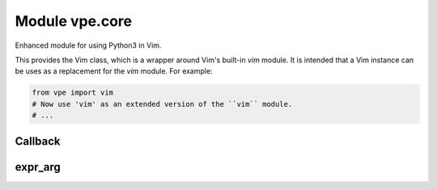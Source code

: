 Module vpe.core
===============

.. py:module:: vpe.core

Enhanced module for using Python3 in Vim.

This provides the Vim class, which is a wrapper around Vim's built-in *vim*
module. It is intended that a Vim instance can be uses as a replacement for the
*vim* module. For example:

.. code-block:: py

    from vpe import vim
    # Now use 'vim' as an extended version of the ``vim`` module.
    # ...

Callback
--------

.. py:class:: vpe.core.Callback(...)

    .. parsed-literal::

        Callback(
            func,
            \*,
            py_args=(),
            py_kwargs={},
            vim_exprs=(),
            pass_bytes=False,
            once=False,
            \*\*kwargs)

    Wrapper for a function to be called from Vim.

    This encapsulates the mechanism used to arrange for a Python function to
    be invoked in response to an event in the 'Vim World'. A Callback stores
    the Python function together with an ID that is uniquely associated with
    the function (the UID). If, for example this wraps function 'spam' giving
    it UID=42 then the Vim script code:

    ::

        :call VPE_Call(42, 'hello', 123)

    will result in the Python function 'spam' being invoked as:

    .. code-block:: py

        spam('hello', 123)

    The way this works is that the VPE_Call function first stores the UID
    and arguments in the global Vim variable _vpe_args_ in a dictionary
    as:

    .. code-block:: py

        {
            'uid': 42,
            'args': ['hello', 123]
        }

    Then it calls this class's `invoke` method:

    ::

        return py3eval('vpe.Callback.invoke()')

    The `invoke` class method extracts the UID and uses it to find the
    Callback instance.

    **Parameters**

    .. container:: parameters itemdetails

        *func*
            The Python function to be called back.
        *py_args*
            Addition positional arguments to be passed to *func*.
        *py_kwargs*
            Additional keyword arguments to be passed to *func*.
        *vim_exprs*
            Expressions used as positional arguments for the VPE_Call
            helper function.
        *pass_bytes*
            If true then vim byte-strings will not be decoded to Python
            strings.
        *kwargs*
            Additional info to store with the callback. This is used
            by subclasses - see 'MapCallback' for an example.

    **Methods**

        .. py:method:: vpe.core.Callback.as_call()

            Format a command of the form 'call VPE_xxx(...)'

            The result can be used as a colon prompt command.

        .. py:method:: vpe.core.Callback.as_invocation()

            Format a command of the form 'VPE_xxx(...)'

            The result is a valid Vim script expression.

        .. py:method:: vpe.core.Callback.as_vim_function()

            Create a vim.Function that will route to this callback.

        .. py:method:: vpe.core.Callback.format_call_fail_message()

            Generate a message to give details of a failed callback invocation.

            This is used when the `Callback` instance exists, but the call raised
            an exception.

        .. py:method:: vpe.core.Callback.get_call_args(_vpe_args: Dict[str, typing.Any])

            Get the Python positional and keyword arguments.

            This may be over-ridden by subclasses.

    **Class methods**

        .. py:classmethod:: vpe.core.Callback.invoke()

            Invoke a particular callback function instance.

            This is invoked from the "Vim World" by VPE_Call. The global Vim
            dictionary variable _vpe_args_ will have been set up to contain 'uid'
            and 'args' entries. The 'uid' is used to find the actual `Callback`
            instance and the 'args' is a sequence of Vim values, which are passed
            to the callback as positional areguments.

        .. py:classmethod:: vpe.core.Callback.on_del(uid)

            "Handle deletion of weak reference to method's instance.

expr_arg
--------

.. py:class:: vpe.core.expr_arg(arg: str)

    Wrapper for a Vim argument that is an expression.

    This is used to wrap a string that represents an expression that should be
    passed to a Vim function, without being quoted.

    **Parameters**

    .. container:: parameters itemdetails

        *arg*
            The argument as a string representing the Vim expression.